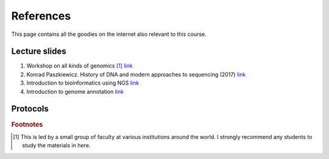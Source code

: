 
References
============================================

This page contains all the goodies on the internet also relevant to this course. 


==============
Lecture slides
==============

1. Workshop on all kinds of genomics [#f1]_  `link <https://evomics.org/>`_
#. Konrad Paszkiewicz. History of DNA and modern approaches to sequencing (2017) `link <http://evomicsorg.wpengine.netdna-cdn.com/wp-content/uploads/2016/06/Introduction-to-genomic-history.pdf>`_
#. Introduction to bioinformatics using NGS `link <https://felixeyegithubio.readthedocs.io/en/latest/ngsintro/1502/>`_
#. Introduction to genome annotation `link <https://felixeyegithubio.readthedocs.io/en/latest/annotation/2015/>`_




=============
Protocols
=============




.. rubric:: Footnotes

.. [#f1] This is led by a small group of faculty at various institutions around the world. I strongly recommend any students to study the materials in here. 



